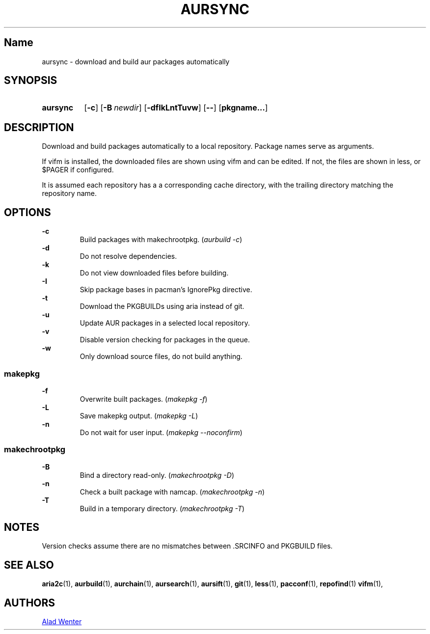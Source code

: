 .TH AURSYNC 1 2016-04-18 AURUTILS
.SH Name
aursync \- download and build aur packages automatically
.
.SH SYNOPSIS
.SY aursync
.OP \-c
.OP \-B newdir
.OP \-dfIkLntTuvw
.OP \--
.OP pkgname...
.YS
.
.SH DESCRIPTION
Download and build packages automatically to a local
repository. Package names serve as arguments.
.P
If vifm is installed, the downloaded files are shown using vifm and
can be edited. If not, the files are shown in less, or $PAGER if
configured.
.P
It is assumed each repository has a a corresponding cache directory,
with the trailing directory matching the repository name.
.
.SH OPTIONS
.B \-c
.RS
Build packages with makechrootpkg. (\fIaurbuild -c\fR)
.RE
.
.B \-d
.RS
Do not resolve dependencies.
.RE
.
.B \-k
.RS
Do not view downloaded files before building.
.RE
.
.B \-I
.RS
Skip package bases in pacman's IgnorePkg directive.
.RE
.
.B \-t
.RS
Download the PKGBUILDs using aria instead of git.
.RE
.
.B \-u
.RS
Update AUR packages in a selected local repository.
.RE
.
.B \-v
.RS
Disable version checking for packages in the queue.
.RE
.
.B \-w
.RS
Only download source files, do not build anything.
.RE
.
.SS makepkg
.P
.B \-f
.RS
Overwrite built packages. (\fImakepkg -f\fR)
.RE
.
.B \-L
.RS
Save makepkg output. (\fImakepkg -L\fR)
.RE
.
.B \-n
.RS
Do not wait for user input. (\fImakepkg --noconfirm\fR)
.RE
.
.SS makechrootpkg
.
.B \-B
.RS
Bind a directory read-only. (\fImakechrootpkg -D\fR)
.RE
.
.B \-n
.RS
Check a built package with namcap. (\fImakechrootpkg -n\fR)
.RE
.
.B \-T
.RS
Build in a temporary directory. (\fImakechrootpkg -T\fR)
.RE
.
.SH NOTES
Version checks assume there are no mismatches between .SRCINFO and
PKGBUILD files.
.
.SH SEE ALSO
.BR aria2c (1),
.BR aurbuild (1),
.BR aurchain (1),
.BR aursearch (1),
.BR aursift (1),
.BR git (1),
.BR less (1),
.BR pacconf (1),
.BR repofind (1)
.BR vifm (1),
.
.SH AUTHORS
.MT https://github.com/AladW
Alad Wenter
.ME
